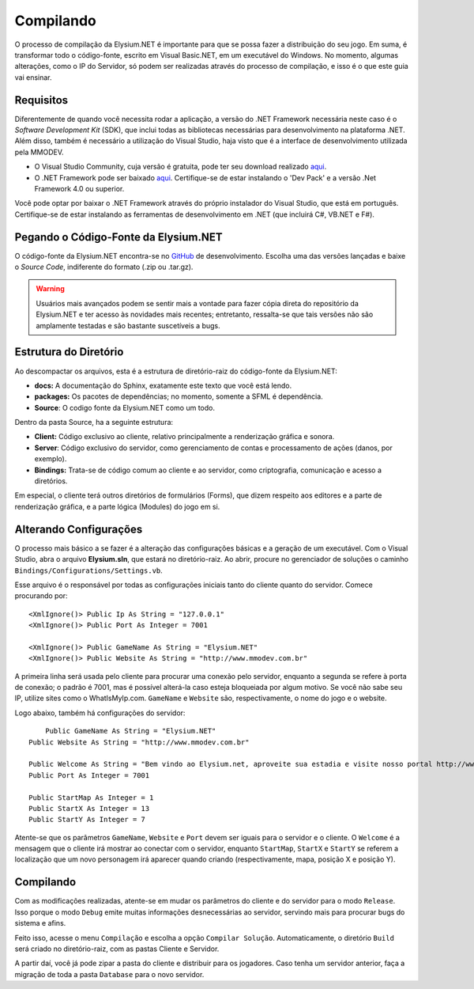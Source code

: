.. _compiling:

Compilando
==========================

O processo de compilação da Elysium.NET é importante para que se possa fazer a distribuição do seu jogo. Em suma, é transformar todo o código-fonte, escrito em Visual Basic.NET, em um executável do Windows.
No momento, algumas alterações, como o IP do Servidor, só podem ser realizadas através do processo de compilação, e isso é o que este guia vai ensinar.

Requisitos
#########################
Diferentemente de quando você necessita rodar a aplicação, a versão do .NET Framework necessária neste caso é o *Software Development Kit* (SDK), que inclui todas as bibliotecas necessárias para desenvolvimento na plataforma .NET. Além disso, também é necessário a utilização do Visual Studio, haja visto que é a interface de desenvolvimento utilizada pela MMODEV.

* O Visual Studio Community, cuja versão é gratuita, pode ter seu download realizado `aqui <https://visualstudio.microsoft.com/pt-br/vs/community/>`_.
* O .NET Framework pode ser baixado `aqui <https://dotnet.microsoft.com/download>`_. Certifique-se de estar instalando o 'Dev Pack' e a versão .Net Framework 4.0 ou superior.

Você pode optar por baixar o .NET Framework através do próprio instalador do Visual Studio, que está em português. Certifique-se de estar instalando as ferramentas de desenvolvimento em .NET (que incluirá C#, VB.NET e F#).

Pegando o Código-Fonte da Elysium.NET
###########################################
O código-fonte da Elysium.NET encontra-se no `GitHub <https://github.com/raijenki/elysium/releases>`_ de desenvolvimento. Escolha uma das versões lançadas e baixe o *Source Code*, indiferente do formato (.zip ou .tar.gz).

.. image:: images/git_init.jpg
    :width: 600px
    :align: center
    :height: 214px
    :alt: alternate text

.. warning:: Usuários mais avançados podem se sentir mais a vontade para fazer cópia direta do repositório da Elysium.NET e ter acesso às novidades mais recentes; entretanto, ressalta-se que tais versões não são amplamente testadas e são bastante suscetíveis a bugs.

Estrutura do Diretório
###########################################
Ao descompactar os arquivos, esta é a estrutura de diretório-raiz do código-fonte da Elysium.NET:

* **docs:** A documentação do Sphinx, exatamente este texto que você está lendo.
* **packages:** Os pacotes de dependências; no momento, somente a SFML é dependência.
* **Source**: O codigo fonte da Elysium.NET como um todo.

Dentro da pasta Source, ha a seguinte estrutura:

* **Client:** Código exclusivo ao cliente, relativo principalmente a renderização gráfica e sonora.
* **Server**: Código exclusivo do servidor, como gerenciamento de contas e processamento de ações (danos, por exemplo).
* **Bindings:** Trata-se de código comum ao cliente e ao servidor, como criptografia, comunicação e acesso a diretórios.

Em especial, o cliente terá outros diretórios de formulários (Forms), que dizem respeito aos editores e a parte de renderização gráfica, e a parte lógica (Modules) do jogo em si.

Alterando Configurações
###########################################
O processo mais básico a se fazer é a alteração das configurações básicas e a geração de um executável. Com o Visual Studio, abra o arquivo **Elysium.sln**, que estará no diretório-raiz. Ao abrir, procure no gerenciador de soluções o caminho ``Bindings/Configurations/Settings.vb``.

.. image:: images/gerenciador_solucoes.jpg
    :width: 350px
    :align: center
    :height: 487px
    :alt: alternate text
	
Esse arquivo é o responsável por todas as configurações iniciais tanto do cliente quanto do servidor. Comece procurando por:
::
   
    <XmlIgnore()> Public Ip As String = "127.0.0.1"
    <XmlIgnore()> Public Port As Integer = 7001

    <XmlIgnore()> Public GameName As String = "Elysium.NET"
    <XmlIgnore()> Public Website As String = "http://www.mmodev.com.br"
	
A primeira linha será usada pelo cliente para procurar uma conexão pelo servidor, enquanto a segunda se refere à porta de conexão; o padrão é 7001, mas é possível alterá-la caso esteja bloqueiada por algum motivo. Se você não sabe seu IP, utilize sites como o WhatIsMyIp.com. ``GameName`` e ``Website`` são, respectivamente, o nome do jogo e o website.

Logo abaixo, também há configurações do servidor:
::

	Public GameName As String = "Elysium.NET"
    Public Website As String = "http://www.mmodev.com.br"

    Public Welcome As String = "Bem vindo ao Elysium.net, aproveite sua estadia e visite nosso portal http://www.mmodev.com.br!"
    Public Port As Integer = 7001

    Public StartMap As Integer = 1
    Public StartX As Integer = 13
    Public StartY As Integer = 7

Atente-se que os parâmetros ``GameName``, ``Website`` e ``Port`` devem ser iguais para o servidor e o cliente. O ``Welcome`` é a mensagem que o cliente irá mostrar ao conectar com o servidor, enquanto ``StartMap``, ``StartX`` e ``StartY`` se referem a localização que um novo personagem irá aparecer quando criando (respectivamente, mapa, posição X e posição Y).

Compilando
#######################
Com as modificações realizadas, atente-se em mudar os parâmetros do cliente e do servidor para o modo ``Release``. Isso porque o modo ``Debug`` emite muitas informações desnecessárias ao servidor, servindo mais para procurar bugs do sistema e afins.

.. image:: images/debug-release.jpg
    :width: 600px
    :align: center
    :height: 135px
    :alt: alternate text
	
Feito isso, acesse o menu ``Compilação`` e escolha a opção ``Compilar Solução``. Automaticamente, o diretório ``Build`` será criado no diretório-raiz, com as pastas Cliente e Servidor. 

A partir daí, você já pode zipar a pasta do cliente e distribuir para os jogadores. Caso tenha um servidor anterior, faça a migração de toda a pasta ``Database`` para o novo servidor.